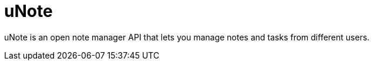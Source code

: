= uNote

uNote is an open note manager API that lets you manage notes and tasks from different users.
